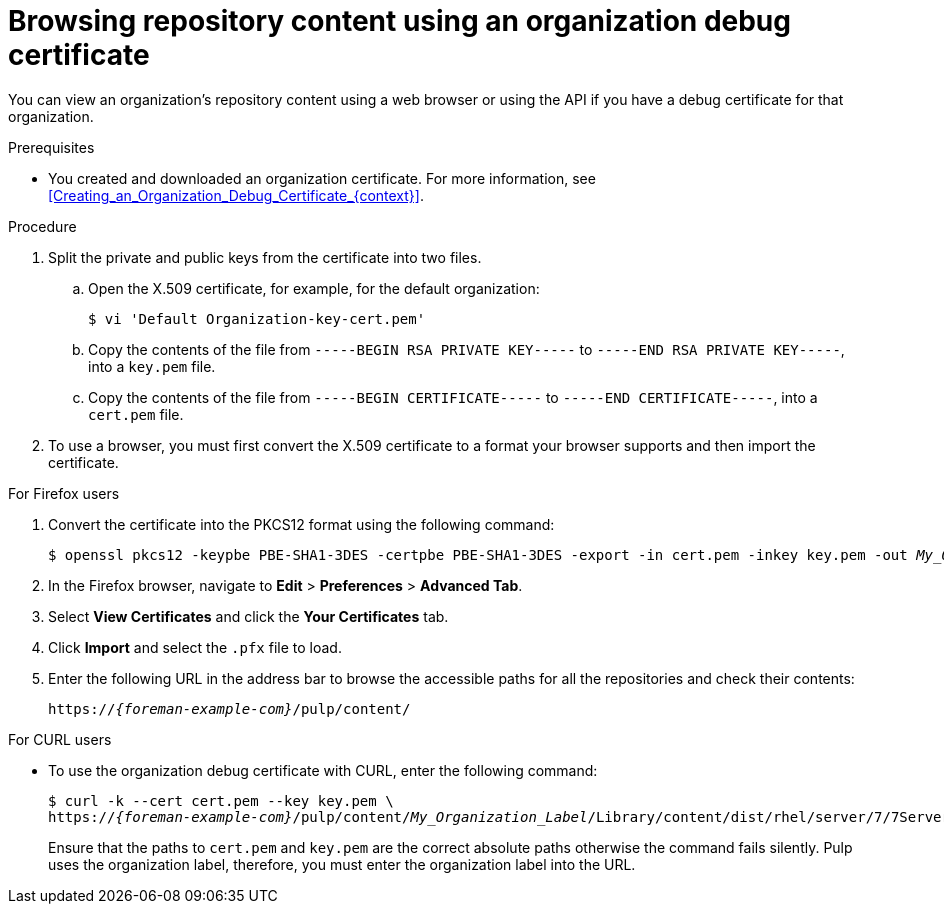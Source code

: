 [id="Browsing_Repository_Content_Using_an_Organization_Debug_Certificate_{context}"]
= Browsing repository content using an organization debug certificate

You can view an organization's repository content using a web browser or using the API if you have a debug certificate for that organization.

.Prerequisites
* You created and downloaded an organization certificate.
For more information, see xref:Creating_an_Organization_Debug_Certificate_{context}[].

.Procedure
. Split the private and public keys from the certificate into two files.
.. Open the X.509 certificate, for example, for the default organization:
+
----
$ vi 'Default Organization-key-cert.pem'
----
.. Copy the contents of the file from `-----BEGIN RSA PRIVATE KEY-----` to `-----END RSA PRIVATE KEY-----`, into a `key.pem` file.
.. Copy the contents of the file from `-----BEGIN CERTIFICATE-----` to `-----END CERTIFICATE-----`, into a `cert.pem` file.
. To use a browser, you must first convert the X.509 certificate to a format your browser supports and then import the certificate.

.For Firefox users
. Convert the certificate into the PKCS12 format using the following command:
+
[subs="+quotes"]
----
$ openssl pkcs12 -keypbe PBE-SHA1-3DES -certpbe PBE-SHA1-3DES -export -in cert.pem -inkey key.pem -out _My_Organization_Label_.pfx -name _My_Organization_
----
. In the Firefox browser, navigate to *Edit* > *Preferences* > *Advanced Tab*.
. Select *View Certificates* and click the *Your Certificates* tab.
. Click *Import* and select the `.pfx` file to load.
. Enter the following URL in the address bar to browse the accessible paths for all the repositories and check their contents:
+
[options="nowrap" subs="+quotes,attributes"]
----
https://_{foreman-example-com}_/pulp/content/
----

.For CURL users
* To use the organization debug certificate with CURL, enter the following command:
+
[options="nowrap" subs="+quotes,attributes"]
----
$ curl -k --cert cert.pem --key key.pem \
https://_{foreman-example-com}_/pulp/content/_My_Organization_Label_/Library/content/dist/rhel/server/7/7Server/x86_64/os/
----
+
Ensure that the paths to `cert.pem` and `key.pem` are the correct absolute paths otherwise the command fails silently.
Pulp uses the organization label, therefore, you must enter the organization label into the URL.
